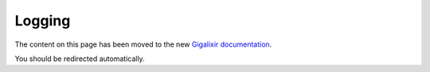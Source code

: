 .. meta::
   :http-equiv=Refresh: 0; url='https://www.gigalixir.com/docs/log'

Logging
~~~~~~~

The content on this page has been moved to the new `Gigalixir documentation`_.  

You should be redirected automatically.

.. _`Gigalixir documentation`: https://www.gigalixir.com/docs/log
